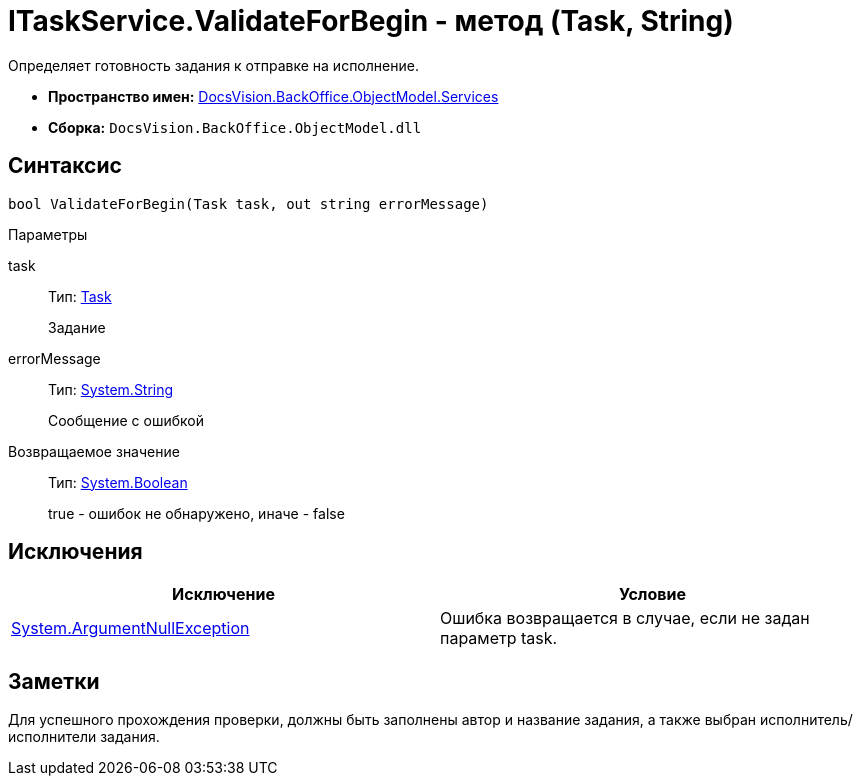 = ITaskService.ValidateForBegin - метод (Task, String)

Определяет готовность задания к отправке на исполнение.

* *Пространство имен:* xref:api/DocsVision/BackOffice/ObjectModel/Services/Services_NS.adoc[DocsVision.BackOffice.ObjectModel.Services]
* *Сборка:* `DocsVision.BackOffice.ObjectModel.dll`

== Синтаксис

[source,csharp]
----
bool ValidateForBegin(Task task, out string errorMessage)
----

Параметры

task::
Тип: xref:api/DocsVision/BackOffice/ObjectModel/Task_CL.adoc[Task]
+
Задание
errorMessage::
Тип: http://msdn.microsoft.com/ru-ru/library/system.string.aspx[System.String]
+
Сообщение с ошибкой

Возвращаемое значение::
Тип: http://msdn.microsoft.com/ru-ru/library/system.boolean.aspx[System.Boolean]
+
true - ошибок не обнаружено, иначе - false

== Исключения

[cols=",",options="header"]
|===
|Исключение |Условие
|http://msdn.microsoft.com/ru-ru/library/system.argumentnullexception.aspx[System.ArgumentNullException] |Ошибка возвращается в случае, если не задан параметр task.
|===

== Заметки

Для успешного прохождения проверки, должны быть заполнены автор и название задания, а также выбран исполнитель/исполнители задания.
